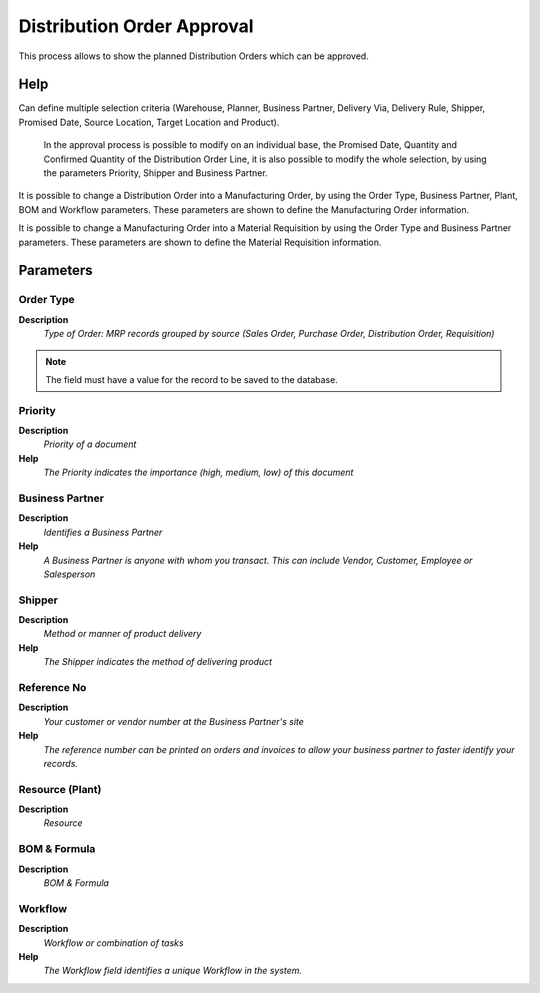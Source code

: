
.. _functional-guide/process/mrp_distribution_order_approval:

===========================
Distribution Order Approval
===========================

This process allows to show  the planned Distribution Orders which can be approved.

Help
====
Can define multiple selection criteria (Warehouse, Planner, Business Partner, Delivery Via, Delivery Rule, Shipper, Promised Date,  Source Location, Target Location and Product).

 In the approval process is possible to modify on an individual base,  the Promised Date, Quantity and Confirmed Quantity of the Distribution Order Line, it is also possible to modify the whole selection,  by using the parameters Priority, Shipper and Business Partner.

It is possible to change a Distribution Order into  a Manufacturing  Order, by using the Order Type, Business Partner, Plant, BOM and Workflow parameters. These parameters are shown to define the Manufacturing Order information.

It is possible to change a Manufacturing Order into a Material Requisition by using the Order Type and Business Partner parameters. These  parameters are shown to define the Material Requisition information.

Parameters
==========

Order Type
----------
\ **Description**\ 
 \ *Type of Order: MRP records grouped by source (Sales Order, Purchase Order, Distribution Order, Requisition)*\ 

.. note::
    The field must have a value for the record to be saved to the database.

Priority
--------
\ **Description**\ 
 \ *Priority of a document*\ 
\ **Help**\ 
 \ *The Priority indicates the importance (high, medium, low) of this document*\ 

Business Partner
----------------
\ **Description**\ 
 \ *Identifies a Business Partner*\ 
\ **Help**\ 
 \ *A Business Partner is anyone with whom you transact.  This can include Vendor, Customer, Employee or Salesperson*\ 

Shipper
-------
\ **Description**\ 
 \ *Method or manner of product delivery*\ 
\ **Help**\ 
 \ *The Shipper indicates the method of delivering product*\ 

Reference No
------------
\ **Description**\ 
 \ *Your customer or vendor number at the Business Partner's site*\ 
\ **Help**\ 
 \ *The reference number can be printed on orders and invoices to allow your business partner to faster identify your records.*\ 

Resource (Plant)
----------------
\ **Description**\ 
 \ *Resource*\ 

BOM & Formula
-------------
\ **Description**\ 
 \ *BOM & Formula*\ 

Workflow
--------
\ **Description**\ 
 \ *Workflow or combination of tasks*\ 
\ **Help**\ 
 \ *The Workflow field identifies a unique Workflow in the system.*\ 

